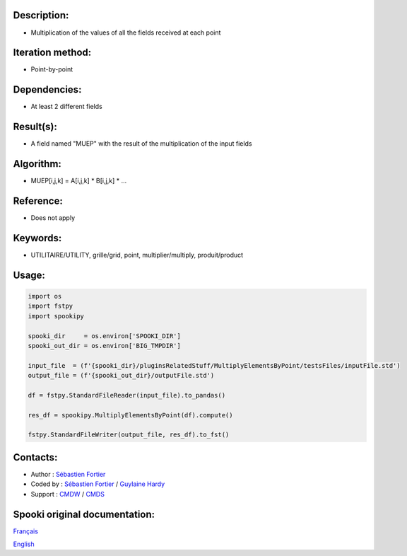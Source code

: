 Description:
~~~~~~~~~~~~

-  Multiplication of the values of all the fields received at each point

Iteration method:
~~~~~~~~~~~~~~~~~

-  Point-by-point

Dependencies:
~~~~~~~~~~~~~

-  At least 2 different fields

Result(s):
~~~~~~~~~~

-  A field named "MUEP" with the result of the multiplication of the input fields

Algorithm:
~~~~~~~~~~

-  MUEP[i,j,k] = A[i,j,k] \* B[i,j,k] \* ...

Reference:
~~~~~~~~~~

-  Does not apply

Keywords:
~~~~~~~~~

-  UTILITAIRE/UTILITY, grille/grid, point, multiplier/multiply, produit/product

Usage:
~~~~~~

.. code:: python

   import os
   import fstpy
   import spookipy

   spooki_dir     = os.environ['SPOOKI_DIR']
   spooki_out_dir = os.environ['BIG_TMPDIR']

   input_file  = (f'{spooki_dir}/pluginsRelatedStuff/MultiplyElementsByPoint/testsFiles/inputFile.std')
   output_file = (f'{spooki_out_dir}/outputFile.std')

   df = fstpy.StandardFileReader(input_file).to_pandas()

   res_df = spookipy.MultiplyElementsByPoint(df).compute()

   fstpy.StandardFileWriter(output_file, res_df).to_fst()


Contacts:
~~~~~~~~~

-  Author   : `Sébastien Fortier <https://wiki.cmc.ec.gc.ca/wiki/User:Fortiers>`__
-  Coded by : `Sébastien Fortier <https://wiki.cmc.ec.gc.ca/wiki/User:Fortiers>`__ / `Guylaine Hardy <https://wiki.cmc.ec.gc.ca/wiki/User:Hardyg>`__
-  Support  : `CMDW <https://wiki.cmc.ec.gc.ca/wiki/CMDW>`__ / `CMDS <https://wiki.cmc.ec.gc.ca/wiki/CMDS>`__


Spooki original documentation:
~~~~~~~~~~~~~~~~~~~~~~~~~~~~~~

`Français <http://web.science.gc.ca/~spst900/spooki/doc/master/spooki_french_doc/html/pluginMultiplyElementsByPoint.html>`_

`English <http://web.science.gc.ca/~spst900/spooki/doc/master/spooki_english_doc/html/pluginMultiplyElementsByPoint.html>`_

